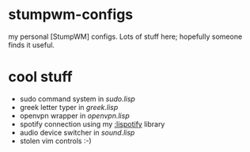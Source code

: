 * stumpwm-configs

my personal [StumpWM] configs. Lots of stuff here; hopefully someone finds it useful.


* cool stuff
- sudo command system in [[sudo.lisp][sudo.lisp]]
- greek letter typer in [[greek.lisp][greek.lisp]]
- openvpn wrapper in [[openvpn.lisp][openvpn.lisp]]
- spotify connection using my [[https://github.com/noogie13/lispotify][:lispotify]] library
- audio device switcher in [[sound.lisp][sound.lisp]]
- stolen vim controls :-)
